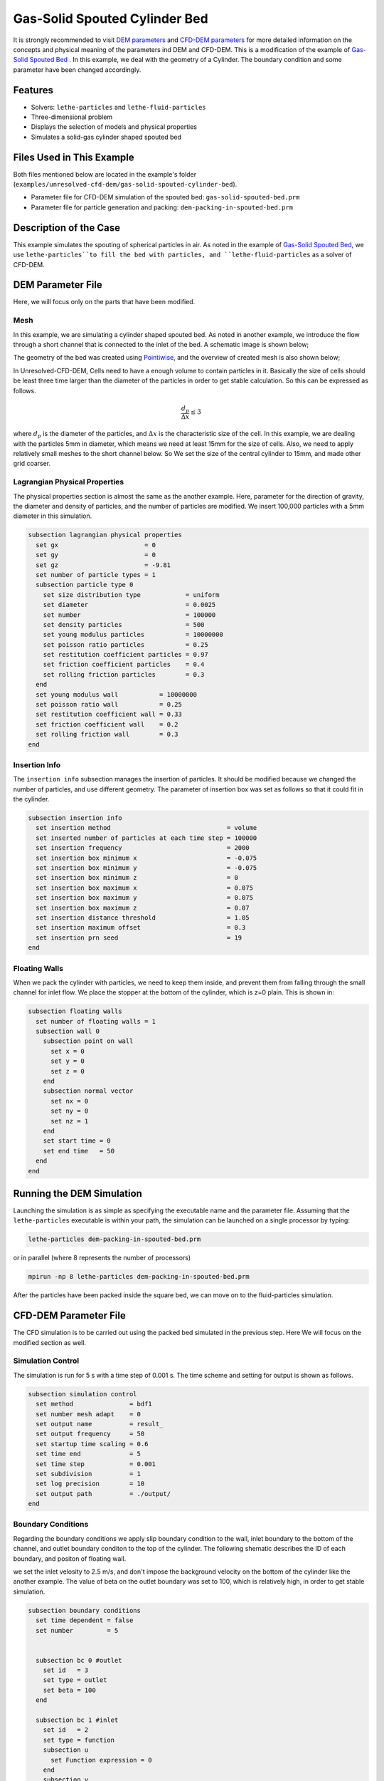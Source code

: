 ==================================
Gas-Solid Spouted Cylinder Bed
==================================

It is strongly recommended to visit `DEM parameters <../../../parameters/dem/dem.html>`_  and `CFD-DEM parameters <../../../parameters/unresolved-cfd-dem/unresolved-cfd-dem.html>`_ for more detailed information on the concepts and physical meaning of the parameters ind DEM and CFD-DEM.
This is a modification of the example of `Gas-Solid Spouted Bed <../gas-solid-spouted-bed/gas-solid-spouted-bed.html>`_ . In this example, we deal with the geometry of a Cylinder. The boundary condition and some parameter have been changed accordingly.


----------------------------------
Features
----------------------------------

- Solvers: ``lethe-particles`` and ``lethe-fluid-particles``
- Three-dimensional problem
- Displays the selection of models and physical properties
- Simulates a solid-gas cylinder shaped spouted bed


---------------------------
Files Used in This Example
---------------------------

Both files mentioned below are located in the example's folder (``examples/unresolved-cfd-dem/gas-solid-spouted-cylinder-bed``).

- Parameter file for CFD-DEM simulation of the spouted bed: ``gas-solid-spouted-bed.prm``
- Parameter file for particle generation and packing: ``dem-packing-in-spouted-bed.prm``



-----------------------
Description of the Case
-----------------------

This example simulates the spouting of spherical particles in air. As noted in the example of `Gas-Solid Spouted Bed <../gas-solid-spouted-bed/gas-solid-spouted-beml>`_, we use ``lethe-particles``to fill the bed with particles, and ``lethe-fluid-particles`` as a solver of CFD-DEM.


-------------------
DEM Parameter File
-------------------

Here, we will focus only on the parts that have been modified.   

Mesh
~~~~~

In this example, we are simulating a cylinder shaped spouted bed. As noted in another example, we introduce the flow through a short channel that is connected to the inlet of the bed. A schematic image is shown below;

.. image:: images/geometry.png
    :alt: The geometry and boundary conditions
    :align: center
    :name: geometry
    :height: 10cm 

The geometry of the bed was created using `Pointiwise <../../../tools/pointwise/pointowise.html>`_, and the overview of created mesh is also shown below;

.. image:: images/mesh.png
    :alt: The geometry and boundary conditions
    :align: center
    :name: mesh_ver
    :height: 10cm

In Unresolved-CFD-DEM, Cells need to have a enough volume to contain particles in it. Basically the size of cells should be least three time larger than the diameter of the particles in order to get stable calculation. So this can be expressed as follows.

.. math:: 
  \dfrac{d_p}{\Delta x} \leq 3

where :math:`d_p` is the diameter of the particles, and :math:`\Delta x` is the characteristic size of the cell. In this example, we are dealing with the particles 5mm in diameter, which means we need at least 15mm for the size of cells. Also, we need to apply relatively small meshes to the short channel below. So We set the size of the central cylinder to 15mm, and made other grid coarser.


Lagrangian Physical Properties
~~~~~~~~~~~~~~~~~~~~~~~~~~~~~~~

The physical properties section is almost the same as the another example. Here, parameter for the direction of gravity, the diameter and density of particles, and the number of particles are modified. We insert 100,000 particles with a 5mm diameter in this simulation. 

.. code-block:: text

    subsection lagrangian physical properties
      set gx                       = 0
      set gy                       = 0
      set gz                       = -9.81
      set number of particle types = 1
      subsection particle type 0
        set size distribution type            = uniform
        set diameter                          = 0.0025
        set number                            = 100000
        set density particles                 = 500
        set young modulus particles           = 10000000
        set poisson ratio particles           = 0.25
        set restitution coefficient particles = 0.97
        set friction coefficient particles    = 0.4
        set rolling friction particles        = 0.3
      end
      set young modulus wall           = 10000000
      set poisson ratio wall           = 0.25
      set restitution coefficient wall = 0.33
      set friction coefficient wall    = 0.2
      set rolling friction wall        = 0.3
    end

Insertion Info
~~~~~~~~~~~~~~~~~~~

The ``insertion info`` subsection manages the insertion of particles. It should be modified because we changed the number of particles, and use different geometry. The parameter of insertion box was set as follows so that it could fit in the cylinder.


.. code-block:: text

    subsection insertion info
      set insertion method                               = volume
      set inserted number of particles at each time step = 100000
      set insertion frequency                            = 2000
      set insertion box minimum x                        = -0.075
      set insertion box minimum y                        = -0.075
      set insertion box minimum z                        = 0
      set insertion box maximum x                        = 0.075
      set insertion box maximum y                        = 0.075
      set insertion box maximum z                        = 0.07
      set insertion distance threshold                   = 1.05
      set insertion maximum offset                       = 0.3
      set insertion prn seed                             = 19
    end


Floating Walls
~~~~~~~~~~~~~~~~~~~

When we pack the cylinder with particles, we need to keep them inside, and prevent them from falling through the small channel for inlet flow. We place the stopper at the bottom of the cylinder, which is z=0 plain. This is shown in:

.. code-block:: text

    subsection floating walls
      set number of floating walls = 1
      subsection wall 0
        subsection point on wall
          set x = 0
          set y = 0
          set z = 0
        end
        subsection normal vector
          set nx = 0
          set ny = 0
          set nz = 1
        end
        set start time = 0
        set end time   = 50
      end
    end


---------------------------
Running the DEM Simulation
---------------------------
Launching the simulation is as simple as specifying the executable name and the parameter file. Assuming that the ``lethe-particles`` executable is within your path, the simulation can be launched on a single processor by typing:

.. code-block:: text
  :class: copy-button

  lethe-particles dem-packing-in-spouted-bed.prm

or in parallel (where 8 represents the number of processors)

.. code-block:: text
  :class: copy-button

  mpirun -np 8 lethe-particles dem-packing-in-spouted-bed.prm

After the particles have been packed inside the square bed, we can move on to the fluid-particles simulation.


-----------------------
CFD-DEM Parameter File
-----------------------

The CFD simulation is to be carried out using the packed bed simulated in the previous step. Here We will focus on the modified section as well.

Simulation Control
~~~~~~~~~~~~~~~~~~~~~~~~~~~~

The simulation is run for 5 s with a time step of 0.001 s. The time scheme and setting for output is shown as follows.

.. code-block:: text

    subsection simulation control
      set method               = bdf1
      set number mesh adapt    = 0
      set output name          = result_
      set output frequency     = 50
      set startup time scaling = 0.6
      set time end             = 5
      set time step            = 0.001
      set subdivision          = 1
      set log precision        = 10
      set output path          = ./output/
    end




Boundary Conditions
~~~~~~~~~~~~~~~~~~~~~~~~~~~~

Regarding the boundary conditions we apply slip boundary condition to the wall, inlet boundary to the bottom of the channel, and outlet boundary conditon to the top of the cylinder. The following shematic describes the ID of each boundary, and positon of floating wall.

.. image:: images/ID.png
    :alt: The geometry and boundary conditions
    :align: center
    :name: ID
    :height: 10cm


we set the inlet velosity to 2.5 m/s, and don't impose the background velocity on the bottom of the cylinder like the another example. The value of beta on the outlet boundary was set to 100, which is relatively high, in order to get stable simulation.

.. code-block:: text

  subsection boundary conditions
    set time dependent = false
    set number         = 5


    subsection bc 0 #outlet
      set id   = 3
      set type = outlet
      set beta = 100
    end

    subsection bc 1 #inlet
      set id   = 2
      set type = function
      subsection u
        set Function expression = 0
      end
      subsection v
        set Function expression = 0
      end
      subsection w
        set Function expression = 2.5
      end
    end

    subsection bc 2 #bed_wall
      set id = 6
      set type = slip
    end

    subsection bc 3 #channel_wall
      set id = 5
      set type = slip
    end
    
    subsection bc 4   #bed_wall_bottom
      set id   = 4
      set type = function
      subsection u
        set Function expression = 0
      end
      subsection v
        set Function expression = 0
      end
      subsection w
        set Function expression = 0.5
      end
    end
  end


The additional sections for the CFD-DEM simulations are the void fraction subsection and the CFD-DEM subsection. These subsections are described in detail in the `CFD-DEM parameters <../../../parameters/unresolved-cfd-dem/unresolved-cfd-dem.html>`_ .

------------------------------
Running the CFD-DEM Simulation
------------------------------

The simulation is run using the ``lethe-fluid-particles`` application. Assuming that the ``lethe-fluid-particles`` executable is within your path, the simulation can be launched as per the following command:

.. code-block:: text
  :class: copy-button

  lethe-fluid-particles gas-solid-spouted-bed.prm

---------
Results
---------

We briefly discuss the results that can be obtained from this example here.

Tolal Pressure Drop
~~~~~~~~~~~~~~~~~~~

Here, We show the data about pressure drop, which is very impotant value for fluidization phenomena.

This graph illustrates the variation of pressure drop from 1s to 5s. We can see the pressure ossillation which is caused by bubbly state.

.. image:: images/pressure_drop.png
    :alt: Pressure drop as a function of time
    :align: center
    :name: press_t

The graph below shows pressure drop as a function of height, depending on time. Here you can see the ossillation of the pressure drop as well.

.. image:: images/pressure_height.gif
    :alt: Pressure drop as a function of height
    :align: center
    :name: press_h

visualization
~~~~~~~~~~~~~
The results are shown in an animation below. You see the bubbly state flow is mixing the particles on the right side. the color of the particles represents its ID, to make it easier to see mixing. On the left side, you see the velocity profile as well.

.. raw:: html

    <iframe width="560" height="315" src="https://www.youtube.com/embed/KMVL2hPUbx8" frameborder="0" allowfullscreen></iframe>

----------
References
----------

`[1]<https://pubs.acs.org/doi/full/10.1021/acs.iecr.2c03546>`_Toni El Geitani, Shahab Golshan, and Bruno Blais, "Toward High-Order CFD-DEM: Development and Validation", *Industrial & Engineering Chemistry Research*, 2023, 62, 2,1141-1159, doi:10.1021/acs.iecr.2c03546.